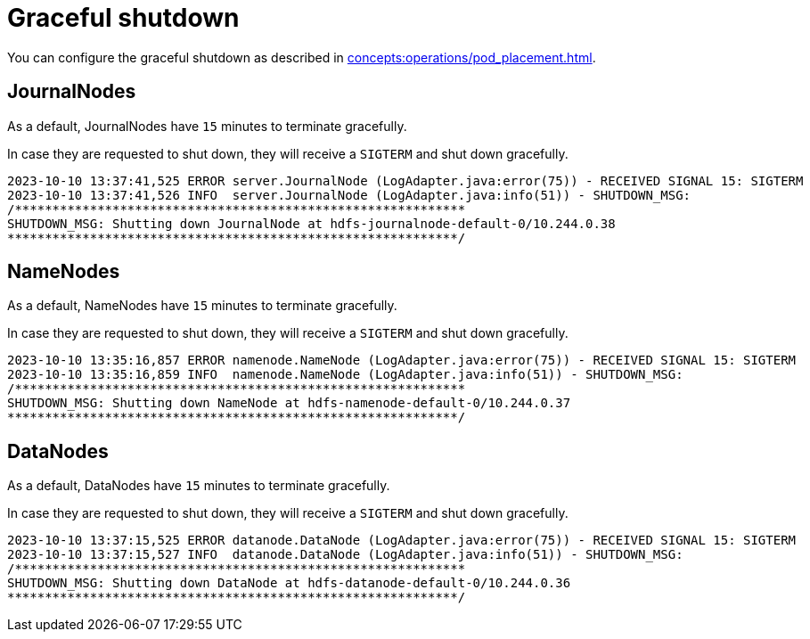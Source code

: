 = Graceful shutdown

You can configure the graceful shutdown as described in xref:concepts:operations/pod_placement.adoc[].

== JournalNodes

As a default, JournalNodes have `15` minutes to terminate gracefully.

In case they are requested to shut down, they will receive a `SIGTERM` and shut down gracefully.

[source,text]
----
2023-10-10 13:37:41,525 ERROR server.JournalNode (LogAdapter.java:error(75)) - RECEIVED SIGNAL 15: SIGTERM
2023-10-10 13:37:41,526 INFO  server.JournalNode (LogAdapter.java:info(51)) - SHUTDOWN_MSG:
/************************************************************
SHUTDOWN_MSG: Shutting down JournalNode at hdfs-journalnode-default-0/10.244.0.38
************************************************************/
----

== NameNodes

As a default, NameNodes have `15` minutes to terminate gracefully.

In case they are requested to shut down, they will receive a `SIGTERM` and shut down gracefully.

[source,text]
----
2023-10-10 13:35:16,857 ERROR namenode.NameNode (LogAdapter.java:error(75)) - RECEIVED SIGNAL 15: SIGTERM
2023-10-10 13:35:16,859 INFO  namenode.NameNode (LogAdapter.java:info(51)) - SHUTDOWN_MSG:
/************************************************************
SHUTDOWN_MSG: Shutting down NameNode at hdfs-namenode-default-0/10.244.0.37
************************************************************/
----

== DataNodes

As a default, DataNodes have `15` minutes to terminate gracefully.

In case they are requested to shut down, they will receive a `SIGTERM` and shut down gracefully.

[source,text]
----
2023-10-10 13:37:15,525 ERROR datanode.DataNode (LogAdapter.java:error(75)) - RECEIVED SIGNAL 15: SIGTERM
2023-10-10 13:37:15,527 INFO  datanode.DataNode (LogAdapter.java:info(51)) - SHUTDOWN_MSG:
/************************************************************
SHUTDOWN_MSG: Shutting down DataNode at hdfs-datanode-default-0/10.244.0.36
************************************************************/
----
